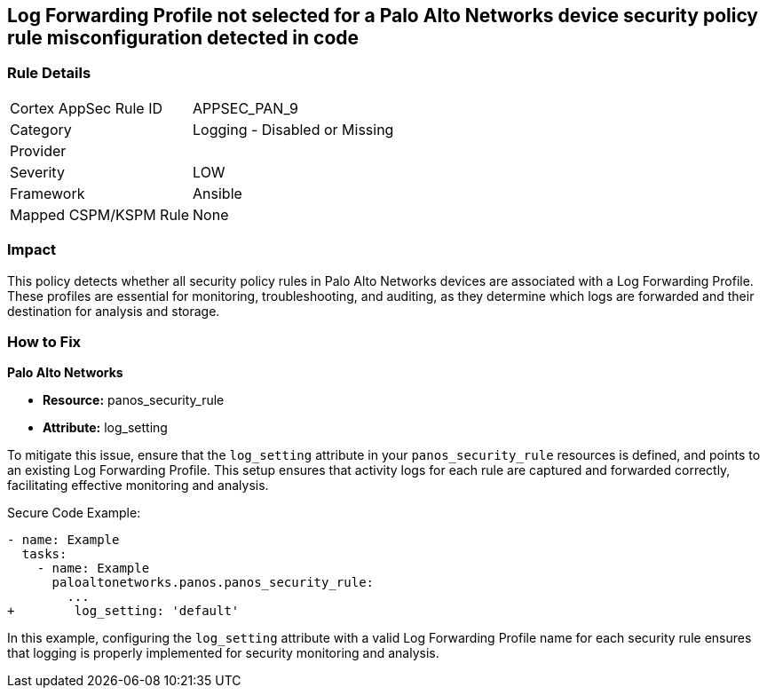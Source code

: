 == Log Forwarding Profile not selected for a Palo Alto Networks device security policy rule misconfiguration detected in code

=== Rule Details

[cols="1,2"]
|===
|Cortex AppSec Rule ID |APPSEC_PAN_9
|Category |Logging - Disabled or Missing
|Provider |
|Severity |LOW
|Framework |Ansible
|Mapped CSPM/KSPM Rule |None
|===
 

=== Impact
This policy detects whether all security policy rules in Palo Alto Networks devices are associated with a Log Forwarding Profile. These profiles are essential for monitoring, troubleshooting, and auditing, as they determine which logs are forwarded and their destination for analysis and storage.

=== How to Fix

*Palo Alto Networks*

* *Resource:* panos_security_rule
* *Attribute:* log_setting

To mitigate this issue, ensure that the `log_setting` attribute in your `panos_security_rule` resources is defined, and points to an existing Log Forwarding Profile. This setup ensures that activity logs for each rule are captured and forwarded correctly, facilitating effective monitoring and analysis.

Secure Code Example:

[source,yaml]
----
- name: Example
  tasks:
    - name: Example
      paloaltonetworks.panos.panos_security_rule:
        ...
+        log_setting: 'default'
----

In this example, configuring the `log_setting` attribute with a valid Log Forwarding Profile name for each security rule ensures that logging is properly implemented for security monitoring and analysis.
